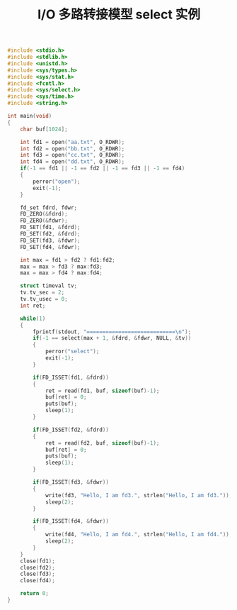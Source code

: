 #+TITLE: I/O 多路转接模型 select 实例

#+BEGIN_SRC c
#include <stdio.h>
#include <stdlib.h>
#include <unistd.h>
#include <sys/types.h>
#include <sys/stat.h>
#include <fcntl.h>
#include <sys/select.h>
#include <sys/time.h>
#include <string.h>

int main(void)
{
    char buf[1024];

    int fd1 = open("aa.txt", O_RDWR);
    int fd2 = open("bb.txt", O_RDWR);
    int fd3 = open("cc.txt", O_RDWR);
    int fd4 = open("dd.txt", O_RDWR);
    if(-1 == fd1 || -1 == fd2 || -1 == fd3 || -1 == fd4)
    {
        perror("open");
        exit(-1);
    }

    fd_set fdrd, fdwr;
    FD_ZERO(&fdrd);
    FD_ZERO(&fdwr);
    FD_SET(fd1, &fdrd);
    FD_SET(fd2, &fdrd);
    FD_SET(fd3, &fdwr);
    FD_SET(fd4, &fdwr);

    int max = fd1 > fd2 ? fd1:fd2;
    max = max > fd3 ? max:fd3;
    max = max > fd4 ? max:fd4;

    struct timeval tv;
    tv.tv_sec = 2;
    tv.tv_usec = 0;
    int ret;

    while(1)
    {
        fprintf(stdout, "============================\n");
        if(-1 == select(max + 1, &fdrd, &fdwr, NULL, &tv))
        {
            perror("select");
            exit(-1);
        }

        if(FD_ISSET(fd1, &fdrd))
        {
            ret = read(fd1, buf, sizeof(buf)-1);
            buf[ret] = 0;
            puts(buf);
            sleep(1);
        }

        if(FD_ISSET(fd2, &fdrd))
        {
            ret = read(fd2, buf, sizeof(buf)-1);
            buf[ret] = 0;
            puts(buf);
            sleep(1);
        }

        if(FD_ISSET(fd3, &fdwr))
        {
            write(fd3, "Hello, I am fd3.", strlen("Hello, I am fd3."));
            sleep(2);
        }

        if(FD_ISSET(fd4, &fdwr))
        {
            write(fd4, "Hello, I am fd4.", strlen("Hello, I am fd4."));
            sleep(2);
        }
    }
    close(fd1);
    close(fd2);
    close(fd3);
    close(fd4);

    return 0;
}
#+END_SRC
